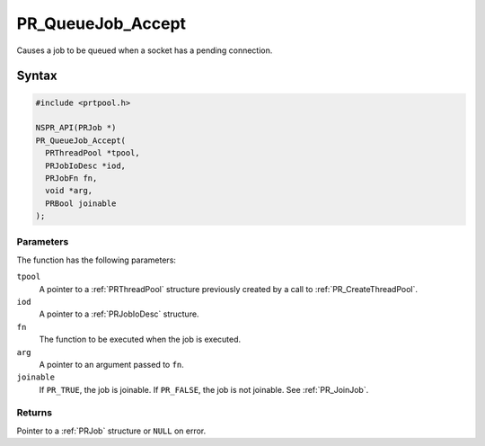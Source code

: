 PR_QueueJob_Accept
==================

Causes a job to be queued when a socket has a pending connection.


Syntax
------

.. code::

   #include <prtpool.h>

   NSPR_API(PRJob *)
   PR_QueueJob_Accept(
     PRThreadPool *tpool,
     PRJobIoDesc *iod,
     PRJobFn fn,
     void *arg,
     PRBool joinable
   );


Parameters
~~~~~~~~~~

The function has the following parameters:

``tpool``
   A pointer to a :ref:`PRThreadPool` structure previously created by a
   call to :ref:`PR_CreateThreadPool`.
``iod``
   A pointer to a :ref:`PRJobIoDesc` structure.
``fn``
   The function to be executed when the job is executed.
``arg``
   A pointer to an argument passed to ``fn``.
``joinable``
   If ``PR_TRUE``, the job is joinable. If ``PR_FALSE``, the job is not
   joinable. See :ref:`PR_JoinJob`.


Returns
~~~~~~~

Pointer to a :ref:`PRJob` structure or ``NULL`` on error.
